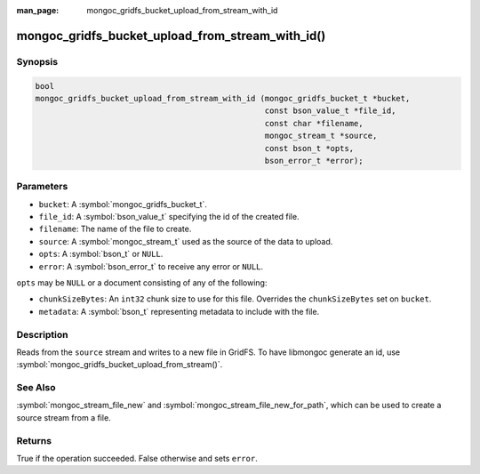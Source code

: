 :man_page: mongoc_gridfs_bucket_upload_from_stream_with_id

mongoc_gridfs_bucket_upload_from_stream_with_id()
=================================================

Synopsis
--------

.. code-block:: c

   bool
   mongoc_gridfs_bucket_upload_from_stream_with_id (mongoc_gridfs_bucket_t *bucket,
                                                    const bson_value_t *file_id,
                                                    const char *filename,
                                                    mongoc_stream_t *source,
                                                    const bson_t *opts,
                                                    bson_error_t *error);

Parameters
----------

* ``bucket``: A :symbol:`mongoc_gridfs_bucket_t`.
* ``file_id``: A :symbol:`bson_value_t` specifying the id of the created file.
* ``filename``: The name of the file to create.
* ``source``: A :symbol:`mongoc_stream_t` used as the source of the data to upload.
* ``opts``: A :symbol:`bson_t` or ``NULL``.
* ``error``: A :symbol:`bson_error_t` to receive any error or ``NULL``.

``opts`` may be ``NULL`` or a document consisting of any of the following:

* ``chunkSizeBytes``: An ``int32`` chunk size to use for this file. Overrides the ``chunkSizeBytes`` set on ``bucket``.
* ``metadata``: A :symbol:`bson_t` representing metadata to include with the file.

Description
-----------

Reads from the ``source`` stream and writes to a new file in GridFS.
To have libmongoc generate an id, use :symbol:`mongoc_gridfs_bucket_upload_from_stream()`.

See Also
--------
:symbol:`mongoc_stream_file_new` and :symbol:`mongoc_stream_file_new_for_path`, which can be used to create a source stream from a file.

Returns
-------
True if the operation succeeded. False otherwise and sets ``error``.
